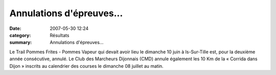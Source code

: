 Annulations d'épreuves...
=========================

:date: 2007-05-30 12:24
:category: Résultats
:summary: Annulations d'épreuves...

Le Trail Pommes Frites - Pommes Vapeur  qui devait avoir lieu le dimanche 10 juin à Is-Sur-Tille est, pour la deuxième année consécutive, annulé. 
Le Club des Marcheurs Dijonnais (CMD) annule également les 10 Km de la « Corrida dans Dijon »  inscrits au calendrier des courses le dimanche 08 juillet au matin.

